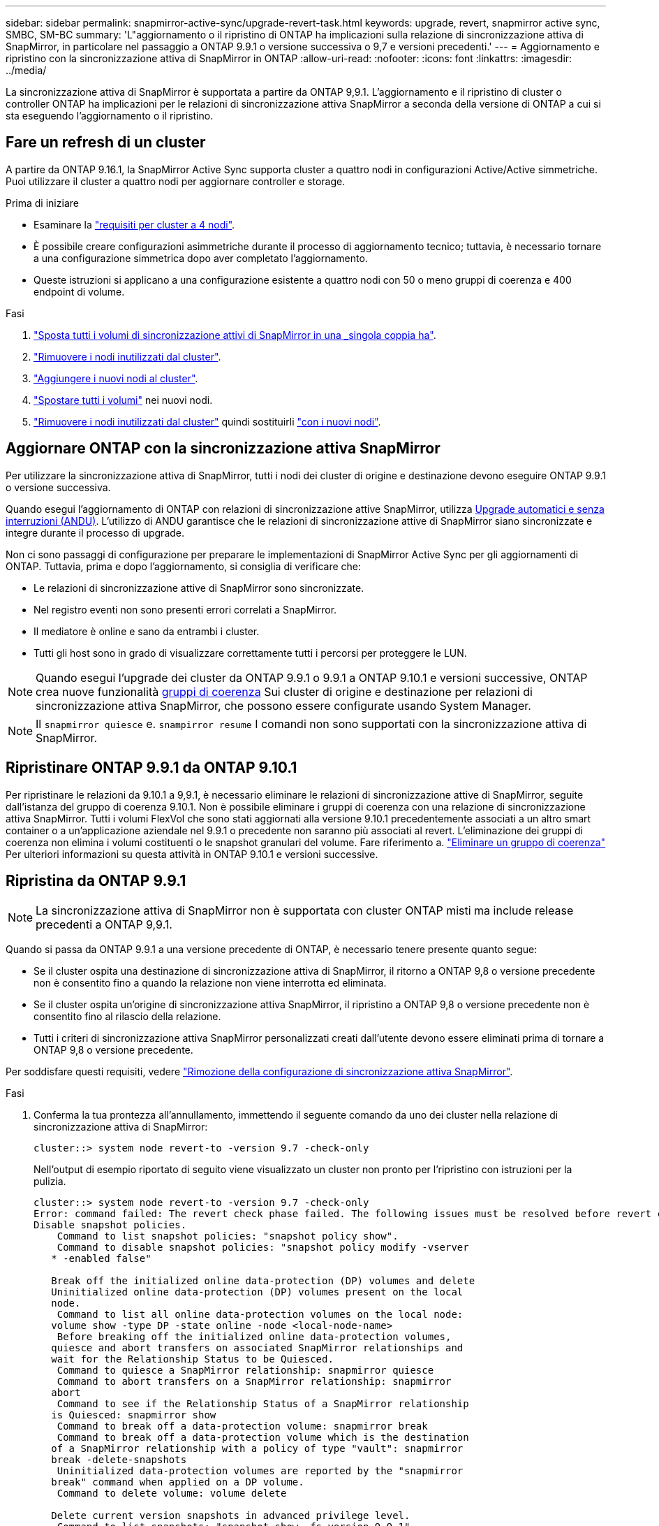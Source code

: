 ---
sidebar: sidebar 
permalink: snapmirror-active-sync/upgrade-revert-task.html 
keywords: upgrade, revert, snapmirror active sync, SMBC, SM-BC 
summary: 'L"aggiornamento o il ripristino di ONTAP ha implicazioni sulla relazione di sincronizzazione attiva di SnapMirror, in particolare nel passaggio a ONTAP 9.9.1 o versione successiva o 9,7 e versioni precedenti.' 
---
= Aggiornamento e ripristino con la sincronizzazione attiva di SnapMirror in ONTAP
:allow-uri-read: 
:nofooter: 
:icons: font
:linkattrs: 
:imagesdir: ../media/


[role="lead"]
La sincronizzazione attiva di SnapMirror è supportata a partire da ONTAP 9,9.1. L'aggiornamento e il ripristino di cluster o controller ONTAP ha implicazioni per le relazioni di sincronizzazione attiva SnapMirror a seconda della versione di ONTAP a cui si sta eseguendo l'aggiornamento o il ripristino.



== Fare un refresh di un cluster

A partire da ONTAP 9.16.1, la SnapMirror Active Sync supporta cluster a quattro nodi in configurazioni Active/Active simmetriche. Puoi utilizzare il cluster a quattro nodi per aggiornare controller e storage.

.Prima di iniziare
* Esaminare la link:protect-task.html#configure-symmetric-activeactive-protection["requisiti per cluster a 4 nodi"].
* È possibile creare configurazioni asimmetriche durante il processo di aggiornamento tecnico; tuttavia, è necessario tornare a una configurazione simmetrica dopo aver completato l'aggiornamento.
* Queste istruzioni si applicano a una configurazione esistente a quattro nodi con 50 o meno gruppi di coerenza e 400 endpoint di volume.


.Fasi
. link:../volumes/move-volume-task.html["Sposta tutti i volumi di sincronizzazione attivi di SnapMirror in una _singola coppia ha"].
. link:../system-admin/remove-nodes-cluster-concept.html["Rimuovere i nodi inutilizzati dal cluster"].
. link:../system-admin/add-nodes-cluster-concept.html["Aggiungere i nuovi nodi al cluster"].
. link:../volumes/move-volume-task.html["Spostare tutti i volumi"] nei nuovi nodi.
. link:../system-admin/remove-nodes-cluster-concept.html["Rimuovere i nodi inutilizzati dal cluster"] quindi sostituirli link:../system-admin/add-nodes-cluster-concept.html["con i nuovi nodi"].




== Aggiornare ONTAP con la sincronizzazione attiva SnapMirror

Per utilizzare la sincronizzazione attiva di SnapMirror, tutti i nodi dei cluster di origine e destinazione devono eseguire ONTAP 9.9.1 o versione successiva.

Quando esegui l'aggiornamento di ONTAP con relazioni di sincronizzazione attive SnapMirror, utilizza xref:../upgrade/automated-upgrade-task.html[Upgrade automatici e senza interruzioni (ANDU)]. L'utilizzo di ANDU garantisce che le relazioni di sincronizzazione attive di SnapMirror siano sincronizzate e integre durante il processo di upgrade.

Non ci sono passaggi di configurazione per preparare le implementazioni di SnapMirror Active Sync per gli aggiornamenti di ONTAP. Tuttavia, prima e dopo l'aggiornamento, si consiglia di verificare che:

* Le relazioni di sincronizzazione attive di SnapMirror sono sincronizzate.
* Nel registro eventi non sono presenti errori correlati a SnapMirror.
* Il mediatore è online e sano da entrambi i cluster.
* Tutti gli host sono in grado di visualizzare correttamente tutti i percorsi per proteggere le LUN.



NOTE: Quando esegui l'upgrade dei cluster da ONTAP 9.9.1 o 9.9.1 a ONTAP 9.10.1 e versioni successive, ONTAP crea nuove funzionalità xref:../consistency-groups/index.html[gruppi di coerenza] Sui cluster di origine e destinazione per relazioni di sincronizzazione attiva SnapMirror, che possono essere configurate usando System Manager.


NOTE: Il `snapmirror quiesce` e. `snampirror resume` I comandi non sono supportati con la sincronizzazione attiva di SnapMirror.



== Ripristinare ONTAP 9.9.1 da ONTAP 9.10.1

Per ripristinare le relazioni da 9.10.1 a 9,9.1, è necessario eliminare le relazioni di sincronizzazione attive di SnapMirror, seguite dall'istanza del gruppo di coerenza 9.10.1. Non è possibile eliminare i gruppi di coerenza con una relazione di sincronizzazione attiva SnapMirror. Tutti i volumi FlexVol che sono stati aggiornati alla versione 9.10.1 precedentemente associati a un altro smart container o a un'applicazione aziendale nel 9.9.1 o precedente non saranno più associati al revert. L'eliminazione dei gruppi di coerenza non elimina i volumi costituenti o le snapshot granulari del volume. Fare riferimento a. link:../consistency-groups/delete-task.html["Eliminare un gruppo di coerenza"] Per ulteriori informazioni su questa attività in ONTAP 9.10.1 e versioni successive.



== Ripristina da ONTAP 9.9.1


NOTE: La sincronizzazione attiva di SnapMirror non è supportata con cluster ONTAP misti ma include release precedenti a ONTAP 9,9.1.

Quando si passa da ONTAP 9.9.1 a una versione precedente di ONTAP, è necessario tenere presente quanto segue:

* Se il cluster ospita una destinazione di sincronizzazione attiva di SnapMirror, il ritorno a ONTAP 9,8 o versione precedente non è consentito fino a quando la relazione non viene interrotta ed eliminata.
* Se il cluster ospita un'origine di sincronizzazione attiva SnapMirror, il ripristino a ONTAP 9,8 o versione precedente non è consentito fino al rilascio della relazione.
* Tutti i criteri di sincronizzazione attiva SnapMirror personalizzati creati dall'utente devono essere eliminati prima di tornare a ONTAP 9,8 o versione precedente.


Per soddisfare questi requisiti, vedere link:remove-configuration-task.html["Rimozione della configurazione di sincronizzazione attiva SnapMirror"].

.Fasi
. Conferma la tua prontezza all'annullamento, immettendo il seguente comando da uno dei cluster nella relazione di sincronizzazione attiva di SnapMirror:
+
`cluster::> system node revert-to -version 9.7 -check-only`

+
Nell'output di esempio riportato di seguito viene visualizzato un cluster non pronto per l'ripristino con istruzioni per la pulizia.

+
[listing]
----
cluster::> system node revert-to -version 9.7 -check-only
Error: command failed: The revert check phase failed. The following issues must be resolved before revert can be completed. Bring the data LIFs down on running vservers. Command to list the running vservers: vserver show -admin-state running Command to list the data LIFs that are up: network interface show -role data -status-admin up Command to bring all data LIFs down: network interface modify {-role data} -status-admin down
Disable snapshot policies.
    Command to list snapshot policies: "snapshot policy show".
    Command to disable snapshot policies: "snapshot policy modify -vserver
   * -enabled false"

   Break off the initialized online data-protection (DP) volumes and delete
   Uninitialized online data-protection (DP) volumes present on the local
   node.
    Command to list all online data-protection volumes on the local node:
   volume show -type DP -state online -node <local-node-name>
    Before breaking off the initialized online data-protection volumes,
   quiesce and abort transfers on associated SnapMirror relationships and
   wait for the Relationship Status to be Quiesced.
    Command to quiesce a SnapMirror relationship: snapmirror quiesce
    Command to abort transfers on a SnapMirror relationship: snapmirror
   abort
    Command to see if the Relationship Status of a SnapMirror relationship
   is Quiesced: snapmirror show
    Command to break off a data-protection volume: snapmirror break
    Command to break off a data-protection volume which is the destination
   of a SnapMirror relationship with a policy of type "vault": snapmirror
   break -delete-snapshots
    Uninitialized data-protection volumes are reported by the "snapmirror
   break" command when applied on a DP volume.
    Command to delete volume: volume delete

   Delete current version snapshots in advanced privilege level.
    Command to list snapshots: "snapshot show -fs-version 9.9.1"
    Command to delete snapshots: "snapshot prepare-for-revert -node
   <nodename>"

   Delete all user-created policies of the type active-strict-sync-mirror
   and active-sync-mirror.
   The command to see all active-strict-sync-mirror and active-sync-mirror
   type policies is:
    snapmirror policy show -type
   active-strict-sync-mirror,active-sync-mirror
   The command to delete a policy is :
    snapmirror policy delete -vserver <SVM-name> -policy <policy-name>
----
. Una volta soddisfatti i requisiti del controllo di indirizzamento, vedere link:../revert/index.html["Ripristina ONTAP"].

